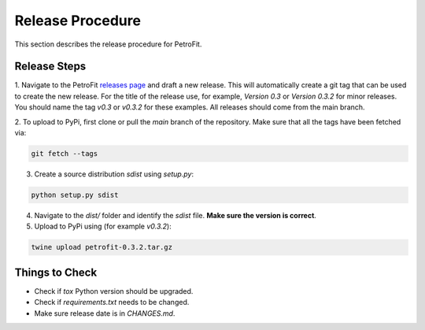 #################
Release Procedure
#################

This section describes the release procedure for PetroFit.

Release Steps
*************

1. Navigate to the PetroFit `releases page <https://github.com/PetroFit/petrofit/releases>`_ and draft a new release.
This will automatically create a git tag that can be used to create the new release. For the title of the release use,
for example, `Version 0.3` or `Version 0.3.2` for minor releases. You should name the tag `v0.3` or `v0.3.2` for these
examples. All releases should come from the main branch.

2. To upload to PyPi, first clone or pull the `main` branch of the repository. Make sure that all the tags have been fetched
via:

.. code-block:: bash

    git fetch --tags

3. Create a source distribution `sdist` using `setup.py`:

.. code-block:: bash

    python setup.py sdist

4. Navigate to the `dist/` folder and identify the `sdist` file. **Make sure the version is correct**.

5. Upload to PyPi using (for example `v0.3.2`):

.. code-block:: bash

    twine upload petrofit-0.3.2.tar.gz

Things to Check
***************

- Check if `tox` Python version should be upgraded.
- Check if `requirements.txt` needs to be changed.
- Make sure release date is in `CHANGES.md`.
